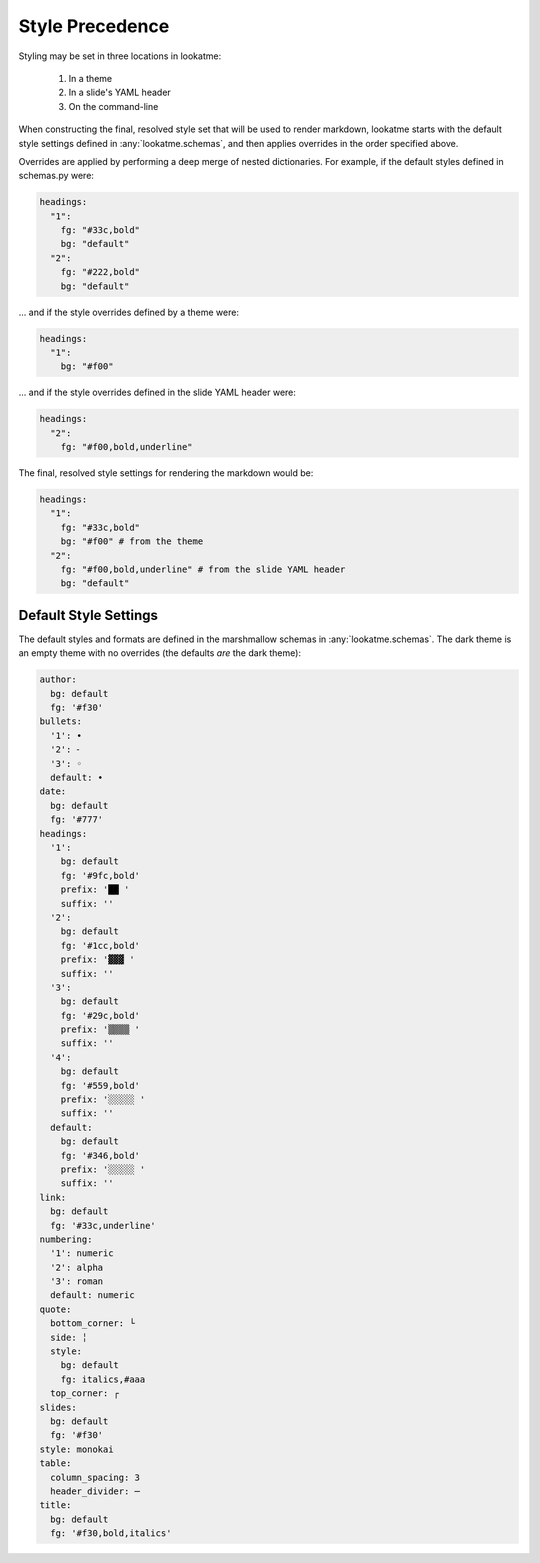 .. _style_precedence:

Style Precedence
================

Styling may be set in three locations in lookatme:

  1. In a theme
  2. In a slide's YAML header
  3. On the command-line

When constructing the final, resolved style set that will be used to render
markdown, lookatme starts with the default style settings defined in
:any:`lookatme.schemas`, and then applies overrides in the order specified
above.

Overrides are applied by performing a deep merge of nested dictionaries. For
example, if the default styles defined in schemas.py were:

.. code-block:: yaml

    headings:
      "1":
        fg: "#33c,bold"
        bg: "default"
      "2":
        fg: "#222,bold"
        bg: "default"

... and if the style overrides defined by a theme were:

.. code-block:: yaml

    headings:
      "1":
        bg: "#f00"

... and if the style overrides defined in the slide YAML header were:


.. code-block:: yaml

    headings:
      "2":
        fg: "#f00,bold,underline"

The final, resolved style settings for rendering the markdown would be:

.. code-block:: yaml

    headings:
      "1":
        fg: "#33c,bold"
        bg: "#f00" # from the theme
      "2":
        fg: "#f00,bold,underline" # from the slide YAML header
        bg: "default"


.. _default_style_settings:

Default Style Settings
----------------------

The default styles and formats are defined in the marshmallow schemas in
:any:`lookatme.schemas`. The dark theme is an empty theme with no overrides
(the defaults *are* the dark theme):

.. code-block:: yaml

   author:
     bg: default
     fg: '#f30'
   bullets:
     '1': •
     '2': ⁃
     '3': ◦
     default: •
   date:
     bg: default
     fg: '#777'
   headings:
     '1':
       bg: default
       fg: '#9fc,bold'
       prefix: '██ '
       suffix: ''
     '2':
       bg: default
       fg: '#1cc,bold'
       prefix: '▓▓▓ '
       suffix: ''
     '3':
       bg: default
       fg: '#29c,bold'
       prefix: '▒▒▒▒ '
       suffix: ''
     '4':
       bg: default
       fg: '#559,bold'
       prefix: '░░░░░ '
       suffix: ''
     default:
       bg: default
       fg: '#346,bold'
       prefix: '░░░░░ '
       suffix: ''
   link:
     bg: default
     fg: '#33c,underline'
   numbering:
     '1': numeric
     '2': alpha
     '3': roman
     default: numeric
   quote:
     bottom_corner: └
     side: ╎
     style:
       bg: default
       fg: italics,#aaa
     top_corner: ┌
   slides:
     bg: default
     fg: '#f30'
   style: monokai
   table:
     column_spacing: 3
     header_divider: ─
   title:
     bg: default
     fg: '#f30,bold,italics'
